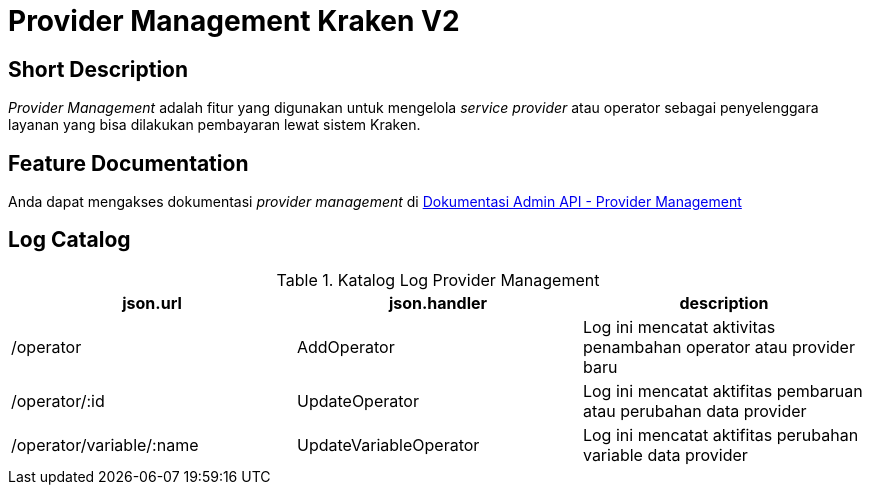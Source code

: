 = Provider Management Kraken V2

== Short Description

_Provider Management_ adalah fitur yang digunakan untuk mengelola _service provider_ atau operator sebagai penyelenggara layanan yang bisa dilakukan pembayaran lewat sistem Kraken.

== Feature Documentation

Anda dapat mengakses dokumentasi _provider management_ di https://docs.google.com/document/d/1dPBwamgdkK3Am3uyd2IJQQxm27M5oQ52fCd-py5MXQ0/edit?usp=sharing[Dokumentasi Admin API - Provider Management] 

== Log Catalog

.Katalog Log Provider Management
|===
|json.url |json.handler |description

|/operator
|AddOperator
|Log ini mencatat aktivitas penambahan operator atau provider baru

|/operator/:id
|UpdateOperator
|Log ini mencatat aktifitas pembaruan atau perubahan data provider

|/operator/variable/:name
|UpdateVariableOperator
|Log ini mencatat aktifitas perubahan variable data provider

|===
